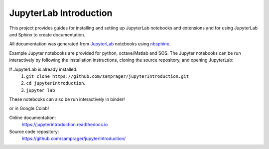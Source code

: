 JupyterLab Introduction
=======================

This project provides guides for installing and setting up JupyterLab notebooks and extensions and for using JupyterLab and Sphinx to create documentation.

All documentation was generated from JupyterLab_ notebooks using nbsphinx_.

Example Jupyter notebooks are provided for python, octave/Matlab and SOS. The Jupyter notebooks can be run interactively by following the installation instructions, cloning the source repository, and opening JupyterLab:

If JupyterLab is already installed:
    #. ``git clone https://github.com/samprager/jupyterIntroduction.git``

    #. ``cd jupyterIntroduction``.

    #. ``jupyter lab``

These notebooks can also be run interactively in binder!

.. image:: https://mybinder.org/badge_logo.svg
  :target: https://mybinder.org/v2/gh/samprager/jupyterIntroduction/master
  :width: 150 px
  :align: center

or in Google Colab!

.. image:: https://colab.research.google.com/assets/colab-badge.svg
  :target: https://colab.research.google.com/github/samprager/jupyterIntroduction/blob/master
  :width: 150 px
  :align: center


Online documentation:
    https://jupyterintroduction.readthedocs.io

Source code repository:
    https://github.com/samprager/jupyterIntroduction/

.. _nbsphinx: http://nbsphinx.readthedocs.io
.. _JupyterLab: https://jupyterlab.readthedocs.io/en/stable/
